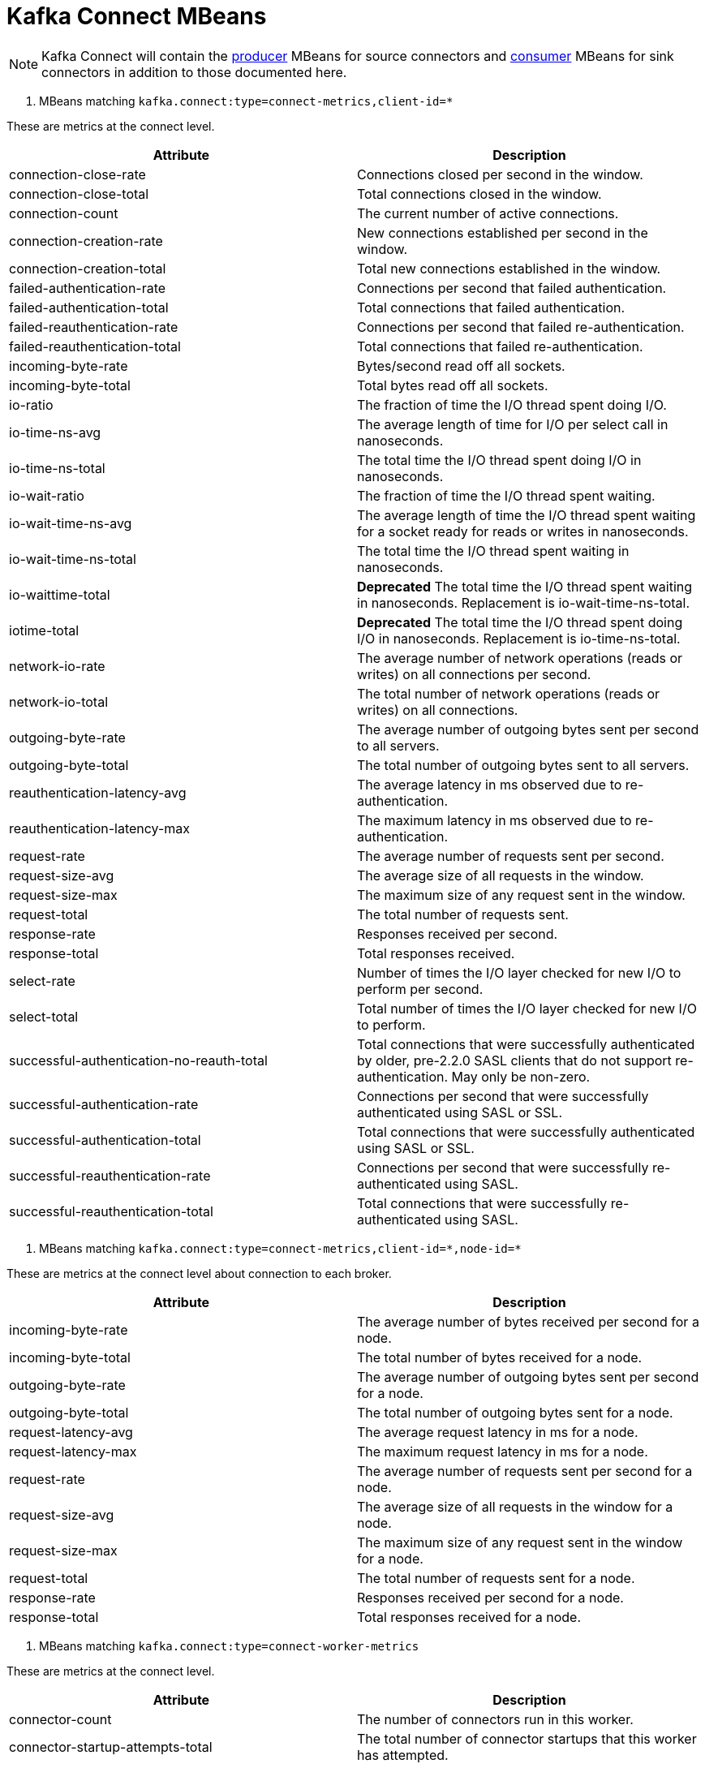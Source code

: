 // Module included in the following assemblies:
//
// assembly-monitoring.adoc

// WARNING: Generated by generator/metrics.sh, do not edit by hand!

[id='kafka-connect-mbeans-{context}']
= Kafka Connect MBeans

NOTE: Kafka Connect will contain the xref:producer-mbeans-str[producer] MBeans for source connectors and xref:consumer-mbeans-str[consumer] MBeans for sink connectors in addition to those documented here.

[id='connect-mbeans-connect-metrics-client-id-{context}']
. MBeans matching `kafka.connect:type=connect-metrics,client-id=*`

These are metrics at the connect level.

//kafka.connect:type=connect-metrics,client-id=*
[options="header"]
|=======
| Attribute                                 | Description
| connection-close-rate                     | Connections closed per second in the window.
| connection-close-total                    | Total connections closed in the window.
| connection-count                          | The current number of active connections.
| connection-creation-rate                  | New connections established per second in the window.
| connection-creation-total                 | Total new connections established in the window.
| failed-authentication-rate                | Connections per second that failed authentication.
| failed-authentication-total               | Total connections that failed authentication.
| failed-reauthentication-rate              | Connections per second that failed re-authentication.
| failed-reauthentication-total             | Total connections that failed re-authentication.
| incoming-byte-rate                        | Bytes/second read off all sockets.
| incoming-byte-total                       | Total bytes read off all sockets.
| io-ratio                                  | The fraction of time the I/O thread spent doing I/O.
| io-time-ns-avg                            | The average length of time for I/O per select call in nanoseconds.
| io-time-ns-total                          | The total time the I/O thread spent doing I/O in nanoseconds.
| io-wait-ratio                             | The fraction of time the I/O thread spent waiting.
| io-wait-time-ns-avg                       | The average length of time the I/O thread spent waiting for a socket ready for reads or writes in nanoseconds.
| io-wait-time-ns-total                     | The total time the I/O thread spent waiting in nanoseconds.
| io-waittime-total                         | *Deprecated* The total time the I/O thread spent waiting in nanoseconds. Replacement is io-wait-time-ns-total.
| iotime-total                              | *Deprecated* The total time the I/O thread spent doing I/O in nanoseconds. Replacement is io-time-ns-total.
| network-io-rate                           | The average number of network operations (reads or writes) on all connections per second.
| network-io-total                          | The total number of network operations (reads or writes) on all connections.
| outgoing-byte-rate                        | The average number of outgoing bytes sent per second to all servers.
| outgoing-byte-total                       | The total number of outgoing bytes sent to all servers.
| reauthentication-latency-avg              | The average latency in ms observed due to re-authentication.
| reauthentication-latency-max              | The maximum latency in ms observed due to re-authentication.
| request-rate                              | The average number of requests sent per second.
| request-size-avg                          | The average size of all requests in the window.
| request-size-max                          | The maximum size of any request sent in the window.
| request-total                             | The total number of requests sent.
| response-rate                             | Responses received per second.
| response-total                            | Total responses received.
| select-rate                               | Number of times the I/O layer checked for new I/O to perform per second.
| select-total                              | Total number of times the I/O layer checked for new I/O to perform.
| successful-authentication-no-reauth-total | Total connections that were successfully authenticated by older, pre-2.2.0 SASL clients that do not support re-authentication. May only be non-zero.
| successful-authentication-rate            | Connections per second that were successfully authenticated using SASL or SSL.
| successful-authentication-total           | Total connections that were successfully authenticated using SASL or SSL.
| successful-reauthentication-rate          | Connections per second that were successfully re-authenticated using SASL.
| successful-reauthentication-total         | Total connections that were successfully re-authenticated using SASL.
|=======

[id='connect-mbeans-connect-metrics-client-id-node-id-{context}']
. MBeans matching `kafka.connect:type=connect-metrics,client-id=\*,node-id=*`

These are metrics at the connect level about connection to each broker.

//kafka.connect:type=connect-metrics,client-id=*,node-id=*
[options="header"]
|=======
| Attribute           | Description
| incoming-byte-rate  | The average number of bytes received per second for a node.
| incoming-byte-total | The total number of bytes received for a node.
| outgoing-byte-rate  | The average number of outgoing bytes sent per second for a node.
| outgoing-byte-total | The total number of outgoing bytes sent for a node.
| request-latency-avg | The average request latency in ms for a node.
| request-latency-max | The maximum request latency in ms for a node.
| request-rate        | The average number of requests sent per second for a node.
| request-size-avg    | The average size of all requests in the window for a node.
| request-size-max    | The maximum size of any request sent in the window for a node.
| request-total       | The total number of requests sent for a node.
| response-rate       | Responses received per second for a node.
| response-total      | Total responses received for a node.
|=======

[id='connect-mbeans-connect-worker-metrics-{context}']
. MBeans matching `kafka.connect:type=connect-worker-metrics`

These are metrics at the connect level.

//kafka.connect:type=connect-worker-metrics
[options="header"]
|=======
| Attribute                            | Description
| connector-count                      | The number of connectors run in this worker.
| connector-startup-attempts-total     | The total number of connector startups that this worker has attempted.
| connector-startup-failure-percentage | The average percentage of this worker's connectors starts that failed.
| connector-startup-failure-total      | The total number of connector starts that failed.
| connector-startup-success-percentage | The average percentage of this worker's connectors starts that succeeded.
| connector-startup-success-total      | The total number of connector starts that succeeded.
| task-count                           | The number of tasks run in this worker.
| task-startup-attempts-total          | The total number of task startups that this worker has attempted.
| task-startup-failure-percentage      | The average percentage of this worker's tasks starts that failed.
| task-startup-failure-total           | The total number of task starts that failed.
| task-startup-success-percentage      | The average percentage of this worker's tasks starts that succeeded.
| task-startup-success-total           | The total number of task starts that succeeded.
|=======

[id='connect-mbeans-connect-worker-rebalance-metrics-{context}']
. MBeans matching `kafka.connect:type=connect-worker-rebalance-metrics`

//kafka.connect:type=connect-worker-rebalance-metrics
[options="header"]
|=======
| Attribute                    | Description
| completed-rebalances-total   | The total number of rebalances completed by this worker.
| connect-protocol             | The Connect protocol used by this cluster.
| epoch                        | The epoch or generation number of this worker.
| leader-name                  | The name of the group leader.
| rebalance-avg-time-ms        | The average time in milliseconds spent by this worker to rebalance.
| rebalance-max-time-ms        | The maximum time in milliseconds spent by this worker to rebalance.
| rebalancing                  | Whether this worker is currently rebalancing.
| time-since-last-rebalance-ms | The time in milliseconds since this worker completed the most recent rebalance.
|=======

[id='connect-mbeans-connector-metrics-connector-{context}']
. MBeans matching `kafka.connect:type=connector-metrics,connector=*`

//kafka.connect:type=connector-metrics,connector=*
[options="header"]
|=======
| Attribute         | Description
| connector-class   | The name of the connector class.
| connector-type    | The type of the connector. One of 'source' or 'sink'.
| connector-version | The version of the connector class, as reported by the connector.
| status            | The status of the connector. One of 'unassigned', 'running', 'paused', 'failed', or 'destroyed'.
|=======

[id='connect-mbeans-connector-task-metrics-metrics-connector-task-{context}']
. MBeans matching `kafka.connect:type=connector-task-metrics,connector=\*,task=*`

//kafka.connect:type=connector-task-metrics,connector=*,task=*
[options="header"]
|=======
| Attribute                        | Description
| batch-size-avg                   | The average size of the batches processed by the connector.
| batch-size-max                   | The maximum size of the batches processed by the connector.
| offset-commit-avg-time-ms        | The average time in milliseconds taken by this task to commit offsets.
| offset-commit-failure-percentage | The average percentage of this task's offset commit attempts that failed.
| offset-commit-max-time-ms        | The maximum time in milliseconds taken by this task to commit offsets.
| offset-commit-success-percentage | The average percentage of this task's offset commit attempts that succeeded.
| pause-ratio                      | The fraction of time this task has spent in the pause state.
| running-ratio                    | The fraction of time this task has spent in the running state.
| status                           | The status of the connector task. One of 'unassigned', 'running', 'paused', 'failed', or 'destroyed'.
|=======

[id='connect-mbeans-sink-task-metrics-connector-task-{context}']
. MBeans matching `kafka.connect:type=sink-task-metrics,connector=\*,task=*`

//kafka.connect:type=sink-task-metrics,connector=*,task=*
[options="header"]
|=======
| Attribute                      | Description
| offset-commit-completion-rate  | The average per-second number of offset commit completions that were completed successfully.
| offset-commit-completion-total | The total number of offset commit completions that were completed successfully.
| offset-commit-seq-no           | The current sequence number for offset commits.
| offset-commit-skip-rate        | The average per-second number of offset commit completions that were received too late and skipped/ignored.
| offset-commit-skip-total       | The total number of offset commit completions that were received too late and skipped/ignored.
| partition-count                | The number of topic partitions assigned to this task belonging to the named sink connector in this worker.
| put-batch-avg-time-ms          | The average time taken by this task to put a batch of sinks records.
| put-batch-max-time-ms          | The maximum time taken by this task to put a batch of sinks records.
| sink-record-active-count       | The number of records that have been read from Kafka but not yet completely committed/flushed/acknowledged by the sink task.
| sink-record-active-count-avg   | The average number of records that have been read from Kafka but not yet completely committed/flushed/acknowledged by the sink task.
| sink-record-active-count-max   | The maximum number of records that have been read from Kafka but not yet completely committed/flushed/acknowledged by the sink task.
| sink-record-lag-max            | The maximum lag in terms of number of records that the sink task is behind the consumer's position for any topic partitions.
| sink-record-read-rate          | The average per-second number of records read from Kafka for this task belonging to the named sink connector in this worker. This is before transformations are applied.
| sink-record-read-total         | The total number of records read from Kafka by this task belonging to the named sink connector in this worker, since the task was last restarted.
| sink-record-send-rate          | The average per-second number of records output from the transformations and sent/put to this task belonging to the named sink connector in this worker. This is after transformations are applied and excludes any records filtered out by the transformations.
| sink-record-send-total         | The total number of records output from the transformations and sent/put to this task belonging to the named sink connector in this worker, since the task was last restarted.
|=======

[id='connect-mbeans-source-task-metrics-connector-task-{context}']
. MBeans matching `kafka.connect:type=source-task-metrics,connector=\*,task=*`

//kafka.connect:type=source-task-metrics,connector=*,task=*
[options="header"]
|=======
| Attribute                      | Description
| poll-batch-avg-time-ms         | The average time in milliseconds taken by this task to poll for a batch of source records.
| poll-batch-max-time-ms         | The maximum time in milliseconds taken by this task to poll for a batch of source records.
| source-record-active-count     | The number of records that have been produced by this task but not yet completely written to Kafka.
| source-record-active-count-avg | The average number of records that have been produced by this task but not yet completely written to Kafka.
| source-record-active-count-max | The maximum number of records that have been produced by this task but not yet completely written to Kafka.
| source-record-poll-rate        | The average per-second number of records produced/polled (before transformation) by this task belonging to the named source connector in this worker.
| source-record-poll-total       | The total number of records produced/polled (before transformation) by this task belonging to the named source connector in this worker.
| source-record-write-rate       | The average per-second number of records output from the transformations and written to Kafka for this task belonging to the named source connector in this worker. This is after transformations are applied and excludes any records filtered out by the transformations.
| source-record-write-total      | The number of records output from the transformations and written to Kafka for this task belonging to the named source connector in this worker, since the task was last restarted.
| transaction-size-avg           | The average number of records in the transactions the task has committed so far.
| transaction-size-max           | The number of records in the largest transaction the task has committed so far.
| transaction-size-min           | The number of records in the smallest transaction the task has committed so far.
|=======

[id='connect-mbeans-task-error-metrics-connector-task-{context}']
. MBeans matching `kafka.connect:type=task-error-metrics,connector=\*,task=*`

//kafka.connect:type=task-error-metrics,connector=*,task=*
[options="header"]
|=======
| Attribute                        | Description
| deadletterqueue-produce-failures | The number of failed writes to the dead letter queue.
| deadletterqueue-produce-requests | The number of attempted writes to the dead letter queue.
| last-error-timestamp             | The epoch timestamp when this task last encountered an error.
| total-errors-logged              | The number of errors that were logged.
| total-record-errors              | The number of record processing errors in this task.
| total-record-failures            | The number of record processing failures in this task.
| total-records-skipped            | The number of records skipped due to errors.
| total-retries                    | The number of operations retried.
|=======
